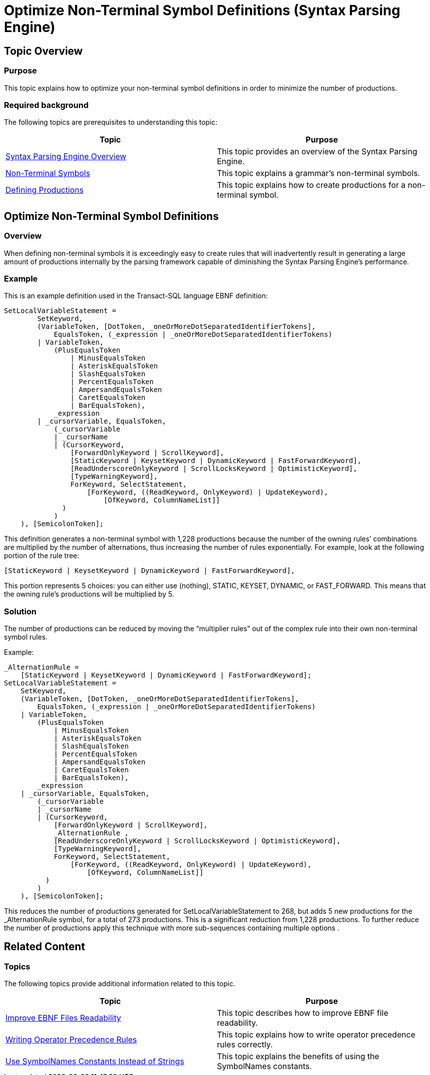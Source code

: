 ﻿////
|metadata|
{
    "name": "ig-spe-optimize-non-terminal-symbol-definitions",
    "controlName": ["IG Syntax Parsing Engine"],
    "tags": [],
    "guid": "8dbc9208-d6b5-43e3-931e-657212ed8bdb","buildFlags": [],
    "createdOn": "2016-05-25T18:21:54.1741027Z"
}
|metadata|
////

= Optimize Non-Terminal Symbol Definitions (Syntax Parsing Engine)

== Topic Overview

=== Purpose

This topic explains how to optimize your non-terminal symbol definitions in order to minimize the number of productions.

=== Required background

The following topics are prerequisites to understanding this topic:

[options="header", cols="a,a"]
|====
|Topic|Purpose

| link:ig-spe-overview.html[Syntax Parsing Engine Overview]
|This topic provides an overview of the Syntax Parsing Engine.

| link:ig-spe-non-terminal-symbols.html[Non-Terminal Symbols]
|This topic explains a grammar’s non-terminal symbols.

| link:ig-spe-defining-productions.html[Defining Productions]
|This topic explains how to create productions for a non-terminal symbol.

|====

== Optimize Non-Terminal Symbol Definitions

=== Overview

When defining non-terminal symbols it is exceedingly easy to create rules that will inadvertently result in generating a large amount of productions internally by the parsing framework capable of diminishing the Syntax Parsing Engine’s performance.

=== Example

This is an example definition used in the Transact-SQL language EBNF definition:

----
SetLocalVariableStatement =
        SetKeyword,
        (VariableToken, [DotToken, _oneOrMoreDotSeparatedIdentifierTokens],
            EqualsToken, (_expression | _oneOrMoreDotSeparatedIdentifierTokens)
        | VariableToken,
            (PlusEqualsToken
                | MinusEqualsToken
                | AsteriskEqualsToken
                | SlashEqualsToken
                | PercentEqualsToken
                | AmpersandEqualsToken
                | CaretEqualsToken
                | BarEqualsToken),
            _expression
        | _cursorVariable, EqualsToken,
            (_cursorVariable
            | _cursorName
            | (CursorKeyword,
                [ForwardOnlyKeyword | ScrollKeyword],
                [StaticKeyword | KeysetKeyword | DynamicKeyword | FastForwardKeyword],
                [ReadUnderscoreOnlyKeyword | ScrollLocksKeyword | OptimisticKeyword],
                [TypeWarningKeyword],
                ForKeyword, SelectStatement,
                    [ForKeyword, ((ReadKeyword, OnlyKeyword) | UpdateKeyword),
                        [OfKeyword, ColumnNameList]]
              )
            )
    ), [SemicolonToken];
----

This definition generates a non-terminal symbol with 1,228 productions because the number of the owning rules’ combinations are multiplied by the number of alternations, thus increasing the number of rules exponentially. For example, look at the following portion of the rule tree:

----
[StaticKeyword | KeysetKeyword | DynamicKeyword | FastForwardKeyword],
----

This portion represents 5 choices: you can either use (nothing), STATIC, KEYSET, DYNAMIC, or FAST_FORWARD. This means that the owning rule’s productions will be multiplied by 5.

=== Solution

The number of productions can be reduced by moving the “multiplier rules” out of the complex rule into their own non-terminal symbol rules.

Example:

----
_AlternationRule =
    [StaticKeyword | KeysetKeyword | DynamicKeyword | FastForwardKeyword];
SetLocalVariableStatement =
    SetKeyword,
    (VariableToken, [DotToken, _oneOrMoreDotSeparatedIdentifierTokens],
        EqualsToken, (_expression | _oneOrMoreDotSeparatedIdentifierTokens)
    | VariableToken,
        (PlusEqualsToken
            | MinusEqualsToken
            | AsteriskEqualsToken
            | SlashEqualsToken
            | PercentEqualsToken
            | AmpersandEqualsToken
            | CaretEqualsToken
            | BarEqualsToken),
        _expression
    | _cursorVariable, EqualsToken,
        (_cursorVariable
        | _cursorName
        | (CursorKeyword,
            [ForwardOnlyKeyword | ScrollKeyword],
            _AlternationRule ,
            [ReadUnderscoreOnlyKeyword | ScrollLocksKeyword | OptimisticKeyword],
            [TypeWarningKeyword],
            ForKeyword, SelectStatement,
                [ForKeyword, ((ReadKeyword, OnlyKeyword) | UpdateKeyword),
                    [OfKeyword, ColumnNameList]]
          )
        )
    ), [SemicolonToken];
----

This reduces the number of productions generated for SetLocalVariableStatement to 268, but adds 5 new productions for the _AlternationRule symbol, for a total of 273 productions. This is a significant reduction from 1,228 productions. To further reduce the number of productions apply this technique with more sub-sequences containing multiple options .

== Related Content

=== Topics

The following topics provide additional information related to this topic.

[options="header", cols="a,a"]
|====
|Topic|Purpose

| link:ig-spe-improve-ebnf-files-readability.html[Improve EBNF Files Readability]
|This topic describes how to improve EBNF file readability.

| link:ig-spe-writing-operator-precedence-rules.html[Writing Operator Precedence Rules]
|This topic explains how to write operator precedence rules correctly.

| link:ig-spe-use-symbolnames-constants-instead-of-strings.html[Use SymbolNames Constants Instead of Strings]
|This topic explains the benefits of using the SymbolNames constants.

|====
